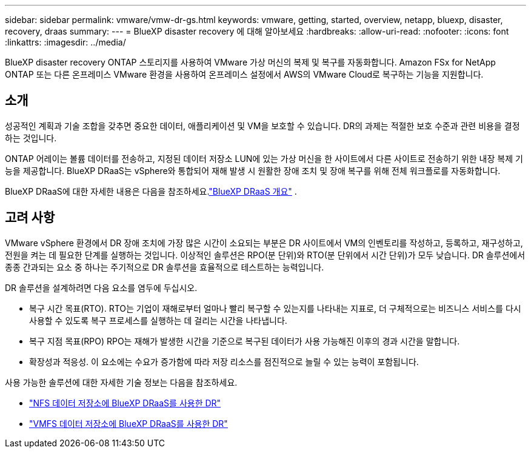 ---
sidebar: sidebar 
permalink: vmware/vmw-dr-gs.html 
keywords: vmware, getting, started, overview, netapp, bluexp, disaster, recovery, draas 
summary:  
---
= BlueXP disaster recovery 에 대해 알아보세요
:hardbreaks:
:allow-uri-read: 
:nofooter: 
:icons: font
:linkattrs: 
:imagesdir: ../media/


[role="lead"]
BlueXP disaster recovery ONTAP 스토리지를 사용하여 VMware 가상 머신의 복제 및 복구를 자동화합니다.  Amazon FSx for NetApp ONTAP 또는 다른 온프레미스 VMware 환경을 사용하여 온프레미스 설정에서 AWS의 VMware Cloud로 복구하는 기능을 지원합니다.



== 소개

성공적인 계획과 기술 조합을 갖추면 중요한 데이터, 애플리케이션 및 VM을 보호할 수 있습니다.  DR의 과제는 적절한 보호 수준과 관련 비용을 결정하는 것입니다.

ONTAP 어레이는 볼륨 데이터를 전송하고, 지정된 데이터 저장소 LUN에 있는 가상 머신을 한 사이트에서 다른 사이트로 전송하기 위한 내장 복제 기능을 제공합니다. BlueXP DRaaS는 vSphere와 통합되어 재해 발생 시 원활한 장애 조치 및 장애 복구를 위해 전체 워크플로를 자동화합니다.

BlueXP DRaaS에 대한 자세한 내용은 다음을 참조하세요.link:https://docs.netapp.com/us-en/netapp-solutions-cloud/vmware/vmw-hybrid-dr-overview.html["BlueXP DRaaS 개요"^] .



== 고려 사항

VMware vSphere 환경에서 DR 장애 조치에 가장 많은 시간이 소요되는 부분은 DR 사이트에서 VM의 인벤토리를 작성하고, 등록하고, 재구성하고, 전원을 켜는 데 필요한 단계를 실행하는 것입니다. 이상적인 솔루션은 RPO(분 단위)와 RTO(분 단위에서 시간 단위)가 모두 낮습니다. DR 솔루션에서 종종 간과되는 요소 중 하나는 주기적으로 DR 솔루션을 효율적으로 테스트하는 능력입니다.

DR 솔루션을 설계하려면 다음 요소를 염두에 두십시오.

* 복구 시간 목표(RTO). RTO는 기업이 재해로부터 얼마나 빨리 복구할 수 있는지를 나타내는 지표로, 더 구체적으로는 비즈니스 서비스를 다시 사용할 수 있도록 복구 프로세스를 실행하는 데 걸리는 시간을 나타냅니다.
* 복구 지점 목표(RPO) RPO는 재해가 발생한 시간을 기준으로 복구된 데이터가 사용 가능해진 이후의 경과 시간을 말합니다.
* 확장성과 적응성. 이 요소에는 수요가 증가함에 따라 저장 리소스를 점진적으로 늘릴 수 있는 능력이 포함됩니다.


사용 가능한 솔루션에 대한 자세한 기술 정보는 다음을 참조하세요.

* link:https://docs.netapp.com/us-en/netapp-solutions-cloud/vmware/vmw-hybrid-dr-nfs.html["NFS 데이터 저장소에 BlueXP DRaaS를 사용한 DR"^]
* link:https://docs.netapp.com/us-en/netapp-solutions-cloud/vmware/vmw-hybrid-dr-vmfs.html["VMFS 데이터 저장소에 BlueXP DRaaS를 사용한 DR"^]

